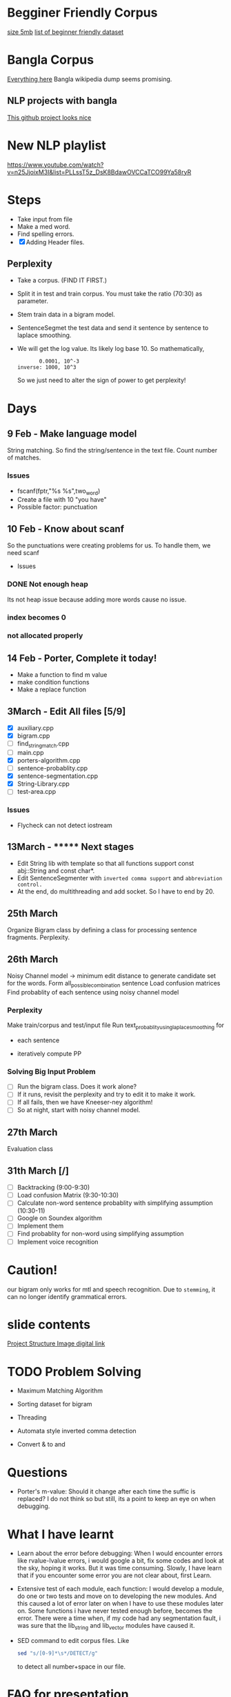 
* Begginer Friendly Corpus
  [[https://nlp.stanford.edu/sentiment/code.html][size 5mb]]
  [[https://medium.com/swlh/you-c120c972f8c6][list of beginner friendly dataset]]

* Bangla Corpus
  [[https://banglanlp.org/tools-and-demos/publicly-available-tools-and-resources/][Everything here]]
  Bangla wikipedia dump seems promising.
** NLP projects with bangla
   [[https://github.com/sagorbrur/bnlp][This github project looks nice]]

* New NLP playlist
  https://www.youtube.com/watch?v=n25JjoixM3I&list=PLLssT5z_DsK8BdawOVCCaTCO99Ya58ryR
* Steps
  - Take input from file
  - Make a med word.
  - Find spelling errors.
  - [X] Adding Header files.
** Perplexity
   - Take a corpus. (FIND IT FIRST.)
   - Split it in test and train corpus. You must take the ratio (70:30) as parameter.
   - Stem train data in a bigram model. 
   - SentenceSegmet the test data and send it sentence by sentence to laplace smoothing.
   - We will get the log value. Its likely log base 10. So mathematically,
     #+begin_src text
       0.0001, 10^-3
inverse: 1000, 10^3
     #+end_src
     So we just need to alter the sign of power to get perplexity!
* Days
** 9 Feb - Make language model 
   String matching.
   So find the string/sentence in the text file.
   Count number of matches.
*** Issues
    - fscanf(fptr,"%s %s",two_word)
    - Create a file with 10 "you have"
    - Possible factor: punctuation
** 10 Feb - Know about scanf
   So the punctuations were creating problems for us. To handle them, we need scanf
   - Issues
*** DONE Not enough heap
    Its not heap issue because adding more words cause no issue.
*** index becomes 0
*** not allocated properly
** 14 Feb - Porter, Complete it today!
   - Make a function to find m value
   - make condition functions
   - Make a replace function
** 3March - Edit All files [5/9]
   - [X] auxiliary.cpp
   - [X] bigram.cpp
   - [ ] find_string_match.cpp
   - [ ] main.cpp
   - [X] porters-algorithm.cpp
   - [ ] sentence-probablity.cpp
   - [X] sentence-segmentation.cpp
   - [X] String-Library.cpp
   - [ ] test-area.cpp
*** Issues
    - Flycheck can not detect iostream
** 13March - ******* Next stages
   - Edit String lib with template so that all functions support const abj::String and const char*.
   - Edit SentenceSegmenter with ~inverted comma support~ and ~abbreviation control.~
   - At the end, do multithreading and add socket. So I have to end by 20.
** 25th March
   Organize Bigram class by defining a class for processing sentence fragments.
   Perplexity.
** 26th March
   Noisy Channel model -> minimum edit distance to generate candidate set for the words.
                          Form all_possible_combination sentence
			  Load confusion matrices
			  Find probablity of each sentence using noisy channel model
*** Perplexity
    Make train/corpus and test/input file
    Run text_probablity_using_laplace_smoothing for
        - each sentence
	- iteratively compute PP
*** Solving Big Input Problem
    - [ ] Run the bigram class. Does it work alone?
    - [ ] If it runs, revisit the perplexity and try to edit it to make it work.
    - [ ] If all fails, then we have Kneeser-ney algorithm!
    - [ ] So at night, start with noisy channel model.
** 27th March
   Evaluation class
** 31th March [/]
   - [ ] Backtracking (9:00-9:30)
   - [ ] Load confusion Matrix (9:30-10:30)
   - [ ] Calculate non-word sentence probablity with simplifying assumption (10:30-11)
   - [ ] Google on Soundex algorithm
   - [ ] Implement them
   - [ ] Find probablity for non-word using simplifying assumption
   - [ ] Implement voice recognition
* Caution!
  our bigram only works for mtl and speech recognition. Due to ~stemming~, it can no longer identify grammatical errors.

* slide contents
  [[https://viewer.diagrams.net/?tags=%7B%7D&highlight=0000ff&edit=_blank&layers=1&nav=1&title=project%20structure#R7Zlvb6IwHIA%2FjcndCw1%2FBV863e6S211MyO22lxV60ASoV6viPv0VKQKtTrd1QhaTZaE%2F2lKePvRXpGdOkuwbAYvoJw5g3DO0IOuZ055huEOX%2Fc8D2yJgOVYRCAkKipBeBTz0DHlQ49EVCuCyUZFiHFO0aAZ9nKbQp40YIARvmtX%2B4rh51QUIoRTwfBDL0T8ooBG%2FLVur4t8hCqPyyrrGzySgrMwDywgEeFMLmbc9c0IwpsVRkk1gnLMruRTt7o6c3Q%2BMwJSe06D%2Fb%2Fy8ng0fvCn%2BEU223uOd89A3il7WIF7xG%2F51P2OBezQngGz5yOm2xEHwKg1g3qPWM282EaLQWwA%2FP7th889iEU1iVtLZIe8bEgqzo4PW9yiYQhAnkOaX1XgDs8RZ6lN6sakmQy8JR7WJGPIY4PMf7ruuELEDTukVxEyJ2HiVoRjtaKnhxlymAKWQqOOou02OZtsYLQmjRwlKw4JhFxFaWscQ2gcQwiRh99w1dOJTrLfObiizY%2FcCU8bE0DwYJnmpiyDtBsj2JXQkkDcoJCDpHDrdFh7f1jOJK6H7nXaTnSWyM9pmN5LYzQieg3mMaPcyhyOsfqO26ZXq1%2FAtKWswZn8xDr98HewA8sia7atx99ZCW5DS0FrHKm9qJGowDcb5awkr%2BTFYLpHfBNWkCjNEH%2FPjgc1LT7xefjzNatWmW14oLgkD6b1GAMuGhVfEh6d2GPIE1ADbB%2FiWMQJjQNG6OYxD0PkVZhixAe7n1xgJ8%2BsI81YMn7eqv%2FgIHZlDoSNT6IgCEkIqdbRzYH%2Fb79BCzpHv1SJlI6p5kRef6ucqM3alraCTXpNJGzj2pXziIAreL9QzPod3ltCRcWHv5A2GquWo4c%2FL%2BtRdtd26rX1toLFn44SyeWkGCWI0dtlDsZLuVclLKinv21QthXpjIazWxSNeKVSo3E2ddOiTpNOWHSqV%2BZB0alnGqxLqodXpLaukQh2HZ9roXG1UYaP8e7CiJKu%2FLclahi0m2VNr4Ufn2HONdK9GqjBS%2BVuoQhXMa6q8pAryJ4LuqGBdVVCiAitWH5GL6tWXePP2Pw%3D%3D][Project Structure Image digital link]]

* TODO Problem Solving
  - Maximum Matching Algorithm
  - Sorting dataset for bigram
  - Threading
  - Automata style inverted comma detection

  - Convert & to and
* Questions
  - Porter's m-value: Should it change after each time the suffic is replaced? I do not think so but still, its a point to keep an eye on when debugging.
* What I have learnt
  - Learn about the error before debugging: When I would encounter errors like rvalue-lvalue errors, i would google a bit, fix some codes and look at the sky, hoping it works. But it was time consuming. Slowly, I have learn that if you encounter some error you are not clear about, first Learn.
  - Extensive test of each module, each function: I would develop a module, do one or two tests and move on to developing the new modules. And this caused a lot of error later on when I have to use these modules later on. Some functions i have never tested enough before, becomes the error. There were a time when, if my code had any segmentation fault, i was sure that the lib_string and lib_vector modules have caused it.
  - SED command to edit corpus files. Like
    #+begin_src bash
sed "s/[0-9]*\s*/DETECT/g"
    #+end_src
    to detect all number+space in our file.
* FAQ for presentation
** Why did you need a separate string class?
   - operator overloading: > < == + - etc
   - Capitalize(), get_raw_data()
   - captialzie(char c) and string_compare
** What concepts have you implemented?
   Domerau-Levensthein edit distance
* Sources
  [[https://www.youtube.com/watch?v=QGT6XTeA3YQ&t=10s][N gram smoothing techniques]]
  [[https://www.quora.com/What-are-some-good-algorithms-for-binning-similar-sounding-words][Words with similar pronunciation NLP]]
  [[https://overiq.com/c-programming-101/the-strcmp-function-in-c/][str_cmp code]]
* Tem
